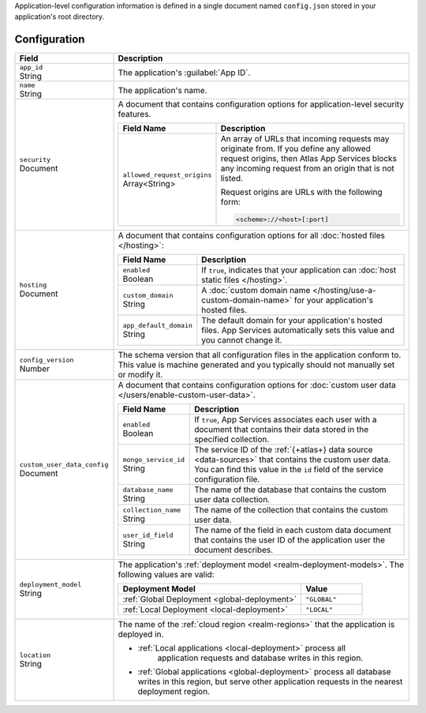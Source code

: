 Application-level configuration information is defined in a single
document named ``config.json`` stored in your application's root
directory.

.. code-block:: none
   :copyable: False

   yourRealmApp/
   └── config.json

Configuration
~~~~~~~~~~~~~

.. code-block:: javascript
   :caption: config.json

   {
     "app_id": "",
     "name": "",
     "security": {
       "allowed_request_origins": ["<Origin URL>"]
     },
     "hosting": {
       "enabled": <boolean>,
       "custom_domain": "<Custom Domain Name>",
       "app_default_domain": "<Default Domain Name>"
     },
     "custom_user_data_config": {
       "enabled": <Boolean>
       "mongo_service_id": "<MongoDB Service ID>",
       "database_name": "<Database Name>",
       "collection_name": "<Collection Name>",
       "user_id_field": "<Field Name>"
     }
     "deployment_model": "<Deployment Model Type>",
     "location": "<Deployment Cloud Region Name>",
     "config_version": <Version Number>
   }

.. list-table::
   :header-rows: 1
   :widths: 10 30

   * - Field
     - Description
   
   * - | ``app_id``
       | String
     - The application's :guilabel:`App ID`.
   
   * - | ``name``
       | String
     - The application's name.
       
       .. include:: /includes/note-app-name-limitations.rst
   
   * - | ``security``
       | Document
     - A document that contains configuration options for
       application-level security features.
       
       .. code-block:: json
          :copyable: False

          "security": {
            "allowed_request_origins": ["<Origin URL>"]
          }

       .. list-table::
          :header-rows: 1
          :widths: 10 30

          * - Field Name
            - Description

          * - | ``allowed_request_origins``
              | Array<String>
            - An array of URLs that incoming requests may originate
              from. If you define any allowed request origins, then
              Atlas App Services blocks any incoming request from an origin that is
              not listed.
              
              Request origins are URLs with the following form:
              
              .. code-block:: text
                 
                 <scheme>://<host>[:port]
   
   * - | ``hosting``
       | Document
     
     - A document that contains configuration options for all
       :doc:`hosted files </hosting>`:
       
       .. code-block:: json
          :copyable: False

          "hosting": {
            "enabled": <boolean>,
            "custom_domain": "<Custom Domain Name>",
            "app_default_domain": "<Default Domain Name>"
          }

       .. list-table::
          :header-rows: 1
          :widths: 10 30

          * - Field Name
            - Description

          * - | ``enabled``
              | Boolean
            - If ``true``, indicates that your application can
              :doc:`host static files </hosting>`.

          * - | ``custom_domain``
              | String
            - A :doc:`custom domain name
              </hosting/use-a-custom-domain-name>` for your
              application's hosted files.

          * - | ``app_default_domain``
              | String
            - The default domain for your application's hosted files.
              App Services automatically sets this value and you cannot change
              it.
   
   * - | ``config_version``
       | Number
     
     - The schema version that all configuration files in the
       application conform to. This value is machine generated and
       you typically should not manually set or modify it.
   
   * - | ``custom_user_data_config``
       | Document
     - A document that contains configuration options for
       :doc:`custom user data </users/enable-custom-user-data>`.
       
       .. code-block:: json
          :copyable: False

          "custom_user_data_config": {
            "enabled": <Boolean>
            "mongo_service_id": "<MongoDB Service ID>",
            "database_name": "<Database Name>",
            "collection_name": "<Collection Name>",
            "user_id_field": "<Field Name>"
          }

       .. list-table::
          :header-rows: 1
          :widths: 10 30

          * - Field Name
            - Description

          * - | ``enabled``
              | Boolean
            
            - If ``true``, App Services associates each user with a document
              that contains their data stored in the specified
              collection.

          * - | ``mongo_service_id``
              | String
            - The service ID of the :ref:`{+atlas+} data source
              <data-sources>` that contains the custom user
              data. You can find this value in the ``id`` field of the
              service configuration file.

          * - | ``database_name``
              | String
            - The name of the database that contains the custom user
              data collection.

          * - | ``collection_name``
              | String
            - The name of the collection that contains the
              custom user data.

          * - | ``user_id_field``
              | String
            - The name of the field in each custom data document that
              contains the user ID of the application user the document
              describes.
   
   * - | ``deployment_model``
       | String
     - The application's :ref:`deployment model
       <realm-deployment-models>`. The following values are valid:
       
       .. list-table::
          :header-rows: 1
          :widths: 30 10
          
          * - Deployment Model
            - Value
          * - :ref:`Global Deployment <global-deployment>`
            - ``"GLOBAL"``
          * - :ref:`Local Deployment <local-deployment>`
            - ``"LOCAL"``
   
   * - | ``location``
       | String
     - The name of the :ref:`cloud region <realm-regions>`
       that the application is deployed in.

       - :ref:`Local applications <local-deployment>` process all
          application requests and database writes in this region.

       - :ref:`Global applications <global-deployment>` process
         all database writes in this region, but serve other application
         requests in the nearest deployment region.
